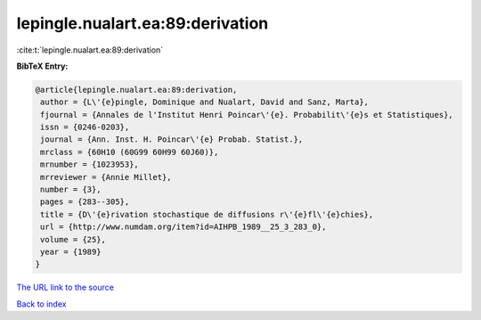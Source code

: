 lepingle.nualart.ea:89:derivation
=================================

:cite:t:`lepingle.nualart.ea:89:derivation`

**BibTeX Entry:**

.. code-block:: bibtex

   @article{lepingle.nualart.ea:89:derivation,
    author = {L\'{e}pingle, Dominique and Nualart, David and Sanz, Marta},
    fjournal = {Annales de l'Institut Henri Poincar\'{e}. Probabilit\'{e}s et Statistiques},
    issn = {0246-0203},
    journal = {Ann. Inst. H. Poincar\'{e} Probab. Statist.},
    mrclass = {60H10 (60G99 60H99 60J60)},
    mrnumber = {1023953},
    mrreviewer = {Annie Millet},
    number = {3},
    pages = {283--305},
    title = {D\'{e}rivation stochastique de diffusions r\'{e}fl\'{e}chies},
    url = {http://www.numdam.org/item?id=AIHPB_1989__25_3_283_0},
    volume = {25},
    year = {1989}
   }
`The URL link to the source <ttp://www.numdam.org/item?id=AIHPB_1989__25_3_283_0}>`_


`Back to index <../By-Cite-Keys.html>`_
